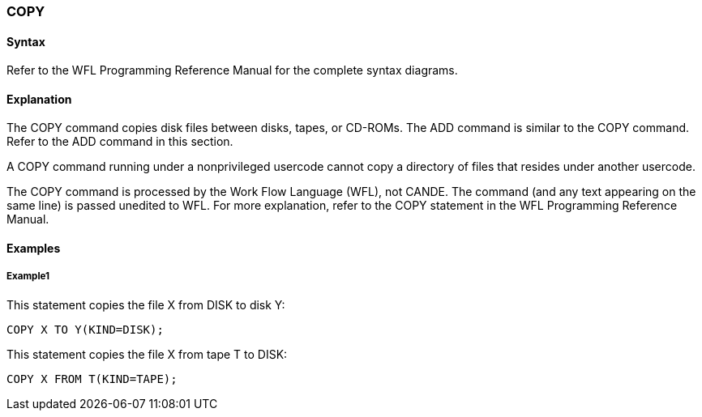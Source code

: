 [[CANDE_COMMANDS_COPY]]
=== anchor:CANDE_COMMANDS_COPY[]COPY

[[CANDE_COMMANDS_COPY_SYNTAX]]
==== Syntax
Refer to the WFL Programming Reference Manual for the complete syntax diagrams.

[[CANDE_COMMANDS_COPY_EXPLANATION]]
==== Explanation
The COPY command copies disk files between disks, tapes, or CD-ROMs. The ADD
command is similar to the COPY command. Refer to the ADD command in this
section.

A COPY command running under a nonprivileged usercode cannot copy a directory of
files that resides under another usercode.

The COPY command is processed by the Work Flow Language (WFL), not CANDE. The
command (and any text appearing on the same line) is passed unedited to WFL. For
more explanation, refer to the COPY statement in the WFL Programming Reference
Manual.

[[CANDE_COMMANDS_COPY_EXAMPLES]]
==== Examples

[[CANDE_COMMANDS_COPY_EXAMPLES_EXAMPLE1]]
===== Example1
This statement copies the file X from DISK to disk Y:
----
COPY X TO Y(KIND=DISK);
----

This statement copies the file X from tape T to DISK:
----
COPY X FROM T(KIND=TAPE);
----
